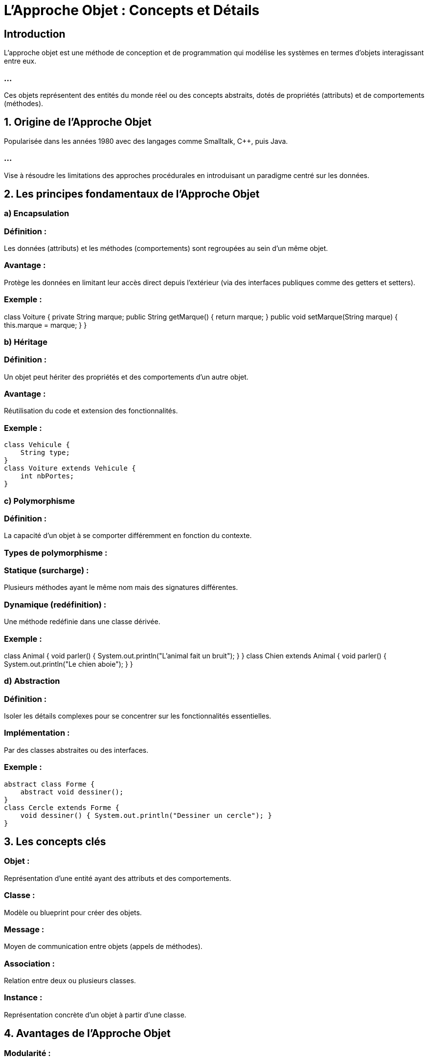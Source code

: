 = L'Approche Objet : Concepts et Détails
:revealjs_theme: beige
:source-highlighter: highlight.js
:icons: font

== Introduction

L'approche objet est une méthode de conception et de programmation qui modélise les systèmes en termes d'objets interagissant entre eux. 

=== ...

Ces objets représentent des entités du monde réel ou des concepts abstraits, dotés de propriétés (attributs) et de comportements (méthodes).


== 1. Origine de l'Approche Objet


Popularisée dans les années 1980 avec des langages comme Smalltalk, C++, puis Java.

=== ...

Vise à résoudre les limitations des approches procédurales en introduisant un paradigme centré sur les données.

== 2. Les principes fondamentaux de l'Approche Objet


=== a) Encapsulation

=== Définition : 

Les données (attributs) et les méthodes (comportements) sont regroupées au sein d’un même objet.

=== Avantage : 

Protège les données en limitant leur accès direct depuis l’extérieur (via des interfaces publiques comme des getters et setters).

=== Exemple :

class Voiture {
    private String marque;
    public String getMarque() { return marque; }
    public void setMarque(String marque) { this.marque = marque; }
}


=== b) Héritage

=== Définition : 

Un objet peut hériter des propriétés et des comportements d’un autre objet.

=== Avantage : 

Réutilisation du code et extension des fonctionnalités.

=== Exemple :

[source, java]
----
class Vehicule { 
    String type;
}
class Voiture extends Vehicule { 
    int nbPortes;
}
----



=== c) Polymorphisme

=== Définition : 

La capacité d’un objet à se comporter différemment en fonction du contexte.

=== Types de polymorphisme :

=== Statique (surcharge) : 

Plusieurs méthodes ayant le même nom mais des signatures différentes.

=== Dynamique (redéfinition) : 

Une méthode redéfinie dans une classe dérivée.

=== Exemple :

class Animal {
    void parler() { System.out.println("L'animal fait un bruit"); }
}
class Chien extends Animal {
    void parler() { System.out.println("Le chien aboie"); }
}

=== d) Abstraction

=== Définition : 

Isoler les détails complexes pour se concentrer sur les fonctionnalités essentielles.

=== Implémentation :

Par des classes abstraites ou des interfaces.

=== Exemple :

[source, java]
----
abstract class Forme {
    abstract void dessiner();
}
class Cercle extends Forme {
    void dessiner() { System.out.println("Dessiner un cercle"); }
}
----



== 3. Les concepts clés

=== Objet : 

Représentation d’une entité ayant des attributs et des comportements.

=== Classe : 

Modèle ou blueprint pour créer des objets.

=== Message : 

Moyen de communication entre objets (appels de méthodes).

=== Association : 

Relation entre deux ou plusieurs classes.

=== Instance : 

Représentation concrète d’un objet à partir d’une classe.

== 4. Avantages de l'Approche Objet

=== Modularité : 

Les objets encapsulent les données et les comportements, facilitant la division du travail.

=== Réutilisabilité : 

L’héritage et les interfaces encouragent la réutilisation du code.

=== Extensibilité : 

Facile à étendre grâce à la hiérarchie des classes et au polymorphisme.

=== Clarté : 

Le code reflète mieux les objets du monde réel, facilitant la compréhension.

== 5. Désavantages de l'Approche Objet

=== Complexité initiale : 

Peut être difficile à apprendre pour les débutants.

=== Surcharge : 

Les concepts comme l’héritage multiple peuvent compliquer la conception.

=== Performance : 

Peut être moins performante pour des systèmes simples par rapport à des approches procédurales.

== 6. UML et l'Approche Objet

L’UML (Unified Modeling Language) est étroitement lié à l’approche objet et fournit des outils pour modéliser les systèmes objets.


== Diagrammes utiles :

=== Diagramme de classes : 

Modélise les classes, leurs attributs, leurs méthodes, et leurs relations (héritage, associations, etc.).

=== Diagramme d'objets : 

Représente des instances de classes à un instant donné.

=== Diagramme de séquences : 

Modélise les interactions entre objets.

=== Diagramme de collaboration : 

Décrit comment les objets coopèrent pour accomplir une tâche.

== 7. Exemple d’Application : Système de Gestion de Bibliothèque


=== Étape 1 : 

Identifiez les objets

=== Classes : 

Livre, Adhérent, Bibliothécaire, Emprunt.

=== Étape 2 : 

Définissez leurs attributs et méthodes

[source, java]
----
class Livre {
    String titre;
    String auteur;
    boolean estDisponible;
    void emprunter() { estDisponible = false; }
}


class Adherent {
    String nom;
    void emprunterLivre(Livre livre) { livre.emprunter(); }
}

----



== Étape 3 : Ajoutez des relations

=== Association : 

Un adhérent peut emprunter plusieurs livres.

=== Héritage : 

Un bibliothécaire est une extension de la classe Adhérent.

== 8. Comparaison Approche Objet vs Approche Procédurale


.Aspect Comparisons: Approche Objet vs Approche Procédurale
[cols="1,2,2", options="header"]
|===
| Aspect | Approche Objet | Approche Procédurale

| Modélisation
| Basée sur des objets et des classes.
| Basée sur des fonctions et des données.

| Réutilisabilité
| Réutilisation grâce à l’héritage.
| Réutilisation limitée (copie de code).

| Abstraction
| Utilise l'encapsulation et l'abstraction.
| Implémentation explicite et manuelle.

| Simplicité
| Plus complexe pour des petits projets.
| Simple pour des projets de petite taille.
|===



== 9. Domaines d'Utilisation

* Développement de logiciels complexes (ERP, systèmes embarqués).

* Jeux vidéo.

* Applications mobiles et web.








